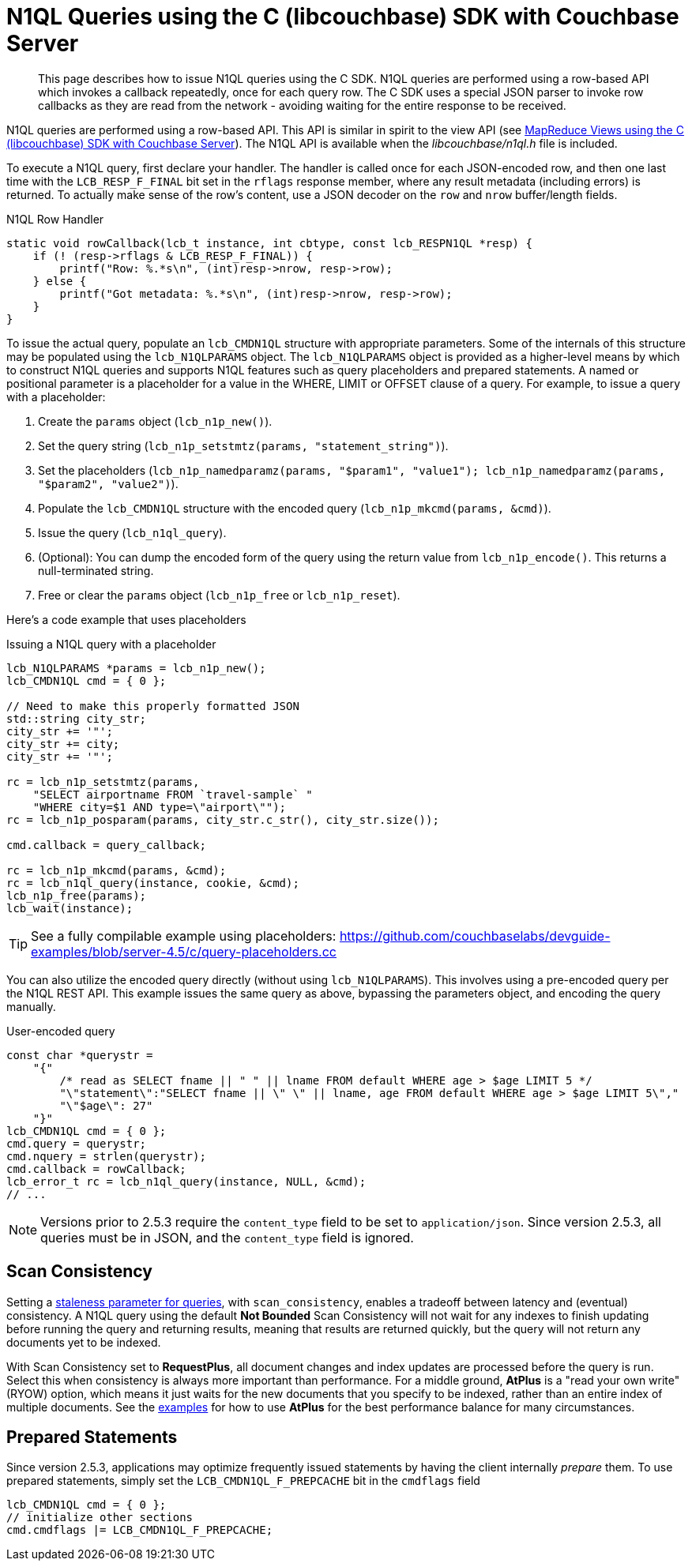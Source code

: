 = N1QL Queries using the C (libcouchbase) SDK with Couchbase Server
:navtitle: N1QL from the SDK
:page-topic-type: concept

[abstract]
This page describes how to issue N1QL queries using the C SDK.
N1QL queries are performed using a row-based API which invokes a callback repeatedly, once for each query row.
The C SDK uses a special JSON parser to invoke row callbacks as they are read from the network - avoiding waiting for the entire response to be received.

N1QL queries are performed using a row-based API.
This API is similar in spirit to the view API (see xref:view-queries-with-sdk.adoc[MapReduce Views using the C (libcouchbase) SDK with Couchbase Server]).
The N1QL API is available when the [.path]_libcouchbase/n1ql.h_ file is included.

To execute a N1QL query, first declare your handler.
The handler is called once for each JSON-encoded row, and then one last time with the [.api]`LCB_RESP_F_FINAL` bit set in the `rflags` response member, where any result metadata (including errors) is returned.
To actually make sense of the row's content, use a JSON decoder on the `row` and `nrow` buffer/length fields.

.N1QL Row Handler
[source,c]
----
static void rowCallback(lcb_t instance, int cbtype, const lcb_RESPN1QL *resp) {
    if (! (resp->rflags & LCB_RESP_F_FINAL)) {
        printf("Row: %.*s\n", (int)resp->nrow, resp->row);
    } else {
        printf("Got metadata: %.*s\n", (int)resp->nrow, resp->row);
    }
}
----

To issue the actual query, populate an `lcb_CMDN1QL` structure with appropriate parameters.
Some of the internals of this structure may be populated using the `lcb_N1QLPARAMS` object.
The `lcb_N1QLPARAMS` object is provided as a higher-level means by which to construct N1QL queries and supports N1QL features such as query placeholders and prepared statements.
A named or positional parameter is a placeholder for a value in the WHERE, LIMIT or OFFSET clause of a query.
For example, to issue a query with a placeholder:

. Create the `params` object ([.api]`lcb_n1p_new()`).
. Set the query string (`lcb_n1p_setstmtz(params, "statement_string")`).
. Set the placeholders (`lcb_n1p_namedparamz(params, "$param1", "value1"); lcb_n1p_namedparamz(params, "$param2", "value2")`).
. Populate the [.api]`lcb_CMDN1QL` structure with the encoded query (`lcb_n1p_mkcmd(params, &cmd)`).
. Issue the query ([.api]`lcb_n1ql_query`).
. (Optional): You can dump the encoded form of the query using the return value from [.api]`lcb_n1p_encode()`.
This returns a null-terminated string.
. Free or clear the `params` object ([.api]`lcb_n1p_free` or [.api]`lcb_n1p_reset`).

Here's a code example that uses placeholders

.Issuing a N1QL query with a placeholder
[source,c]
----
lcb_N1QLPARAMS *params = lcb_n1p_new();
lcb_CMDN1QL cmd = { 0 };

// Need to make this properly formatted JSON
std::string city_str;
city_str += '"';
city_str += city;
city_str += '"';

rc = lcb_n1p_setstmtz(params,
    "SELECT airportname FROM `travel-sample` "
    "WHERE city=$1 AND type=\"airport\"");
rc = lcb_n1p_posparam(params, city_str.c_str(), city_str.size());

cmd.callback = query_callback;

rc = lcb_n1p_mkcmd(params, &cmd);
rc = lcb_n1ql_query(instance, cookie, &cmd);
lcb_n1p_free(params);
lcb_wait(instance);
----

TIP: See a fully compilable example using placeholders: https://github.com/couchbaselabs/devguide-examples/blob/server-4.5/c/query-placeholders.cc[^]

You can also utilize the encoded query directly (without using [.api]`lcb_N1QLPARAMS`).
This involves using a pre-encoded query per the N1QL REST API.
This example issues the same query as above, bypassing the parameters object, and encoding the query manually.

.User-encoded query
[source,c]
----
const char *querystr =
    "{"
        /* read as SELECT fname || " " || lname FROM default WHERE age > $age LIMIT 5 */
        "\"statement\":"SELECT fname || \" \" || lname, age FROM default WHERE age > $age LIMIT 5\","
        "\"$age\": 27"
    "}"
lcb_CMDN1QL cmd = { 0 };
cmd.query = querystr;
cmd.nquery = strlen(querystr);
cmd.callback = rowCallback;
lcb_error_t rc = lcb_n1ql_query(instance, NULL, &cmd);
// ...
----

NOTE: Versions prior to 2.5.3 require the `content_type` field to be set to `application/json`.
Since version 2.5.3, all queries must be in JSON, and the `content_type` field is ignored.

[#at_plus]
== Scan Consistency

Setting a https://developer.couchbase.com/documentation/server/5.1/architecture/querying-data-with-n1ql.html#story-h2-2[staleness parameter for queries^], with `scan_consistency`, enables a tradeoff between latency and (eventual) consistency.
A N1QL query using the default *Not Bounded* Scan Consistency will not wait for any indexes to finish updating before running the query and returning results, meaning that results are returned quickly, but the query will not return any documents yet to be indexed.

With Scan Consistency set to *RequestPlus*, all document changes and index updates are processed before the query is run.
Select this when consistency is always more important than performance.
For a middle ground, *AtPlus* is a "read your own write" (RYOW) option, which means it just waits for the new documents that you specify to be indexed, rather than an entire index of multiple documents.
See the xref:scan-consistency-examples.adoc[examples] for how to use *AtPlus* for the best performance balance for many circumstances.

== Prepared Statements

Since version 2.5.3, applications may optimize frequently issued statements by having the client internally _prepare_ them.
To use prepared statements, simply set the `LCB_CMDN1QL_F_PREPCACHE` bit in the [.var]`cmdflags` field

[source,c]
----
lcb_CMDN1QL cmd = { 0 };
// initialize other sections
cmd.cmdflags |= LCB_CMDN1QL_F_PREPCACHE;
----
